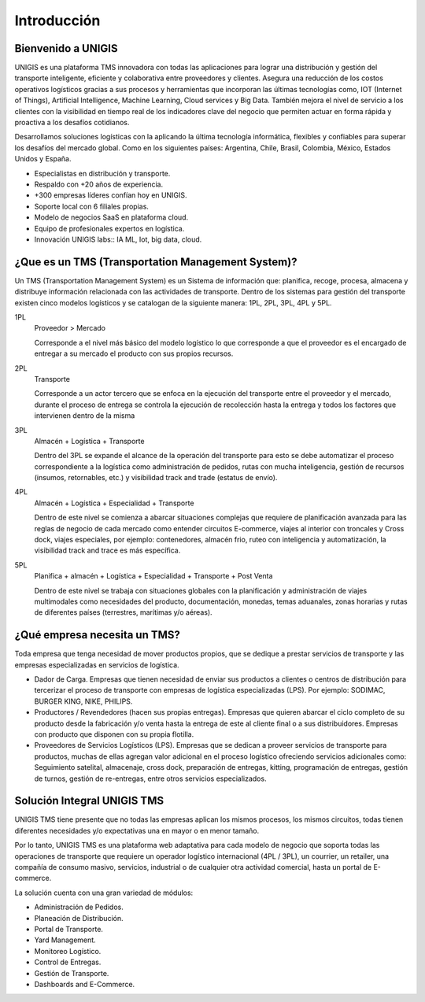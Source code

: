 Introducción
============

Bienvenido a UNIGIS
-------------------

.. container:: justified-text

    UNIGIS es una plataforma TMS innovadora con todas las aplicaciones para lograr una distribución y gestión del transporte inteligente, eficiente y colaborativa entre proveedores y clientes. Asegura una reducción de los costos operativos logísticos gracias a sus procesos y herramientas que incorporan las últimas tecnologías como, IOT (Internet of Things), Artificial Intelligence, Machine Learning, Cloud services y Big Data. También mejora el nivel de servicio a los clientes con la visibilidad en tiempo real de los indicadores clave del negocio que permiten actuar en forma rápida y proactiva a los desafíos cotidianos.
    
    Desarrollamos soluciones logísticas con la aplicando la última tecnología informática, flexibles y confiables para superar los desafíos del mercado global. Como en los siguientes países: Argentina, Chile, Brasil, Colombia, México, Estados Unidos y España.

.. image:: imagenmapa.png
    :align: center
    :class: only-light
    :height: 300px
    :width: 550px
    :target: _self

.. image:: imagenmapablack.png
    :align: center
    :class: only-dark
    :height: 300px
    :width: 550px
    :target: _self

- Especialistas en distribución y transporte.
- Respaldo con +20 años de experiencia.
- +300 empresas líderes confían hoy en UNIGIS.
- Soporte local con 6 filiales propias.
- Modelo de negocios SaaS en plataforma cloud.
- Equipo de profesionales expertos en logística.
- Innovación UNIGIS labs:: IA ML, Iot, big data, cloud. 

¿Que es un TMS (Transportation Management System)?
--------------------------------------------------
.. container:: justified-text

 Un TMS (Transportation Management System) es un Sistema de información que: planifica, recoge, procesa, almacena y distribuye información relacionada con las actividades de transporte.
 Dentro de los sistemas para gestión del transporte existen cinco modelos logísticos y se catalogan de la siguiente manera: 1PL, 2PL, 3PL, 4PL y 5PL.

1PL
    Proveedor > Mercado
    
    Corresponde a el nivel más básico del modelo logístico lo que corresponde a que el proveedor es el encargado de entregar a su mercado el producto con sus propios recursos.

2PL
    Transporte		
    
    Corresponde a un actor tercero que se enfoca en la ejecución del transporte entre el proveedor y el mercado, durante el proceso de entrega se controla la ejecución de recolección hasta la entrega y todos los factores que intervienen dentro de la misma

3PL
    Almacén + Logística + Transporte
    
    Dentro del 3PL se expande el alcance de la operación del transporte para esto se debe automatizar el proceso correspondiente a la logística como administración de pedidos, rutas con mucha inteligencia, gestión de recursos (insumos, retornables, etc.) y visibilidad track and trade (estatus de envío). 

4PL
    Almacén + Logística + Especialidad + Transporte
    
    Dentro de este nivel se comienza a abarcar situaciones complejas que requiere de planificación avanzada para las reglas de negocio de cada mercado como entender circuitos E-commerce, viajes al interior con troncales y Cross dock, viajes especiales, por ejemplo: contenedores, almacén frio, ruteo con inteligencia y automatización, la visibilidad track and trace es más específica.

5PL
    Planifica + almacén + Logística + Especialidad + Transporte + Post Venta
    
    Dentro de este nivel se trabaja con situaciones globales con la planificación y administración de viajes multimodales como necesidades del producto, documentación, monedas, temas aduanales, zonas horarias y rutas de diferentes países (terrestres, marítimas y/o aéreas).

¿Qué empresa necesita un TMS?
-----------------------------
.. container:: justified-text

 Toda empresa que tenga necesidad de mover productos propios, que se dedique a prestar servicios de transporte y las empresas especializadas en servicios de logística.

 - Dador de Carga. Empresas que tienen necesidad de enviar sus productos a clientes o centros de distribución para tercerizar el proceso de transporte con empresas de logística especializadas (LPS). Por ejemplo: SODIMAC, BURGER KING, NIKE, PHILIPS.

 - Productores / Revendedores (hacen sus propias entregas). Empresas que quieren abarcar el ciclo completo de su producto desde la fabricación y/o venta hasta la entrega de este al cliente final o a sus distribuidores. Empresas con producto que disponen con su propia flotilla.

 - Proveedores de Servicios Logísticos (LPS). Empresas que se dedican a proveer servicios de transporte para productos, muchas de ellas agregan valor adicional en el proceso logístico ofreciendo servicios adicionales como: Seguimiento satelital, almacenaje, cross dock, preparación de entregas, kitting, programación de entregas, gestión de turnos, gestión de re-entregas, entre otros servicios especializados. 

Solución Integral UNIGIS TMS
----------------------------
.. container:: justified-text

 UNIGIS TMS tiene presente que no todas las empresas aplican los mismos procesos, los mismos circuitos, todas tienen diferentes necesidades y/o expectativas una en mayor o en menor tamaño.

 Por lo tanto, UNIGIS TMS es una plataforma web adaptativa para cada modelo de negocio que soporta todas las operaciones de transporte que requiere un operador logístico internacional (4PL / 3PL), un courrier, un retailer, una compañía de consumo masivo, servicios, industrial o de cualquier otra actividad comercial, hasta un portal de E-commerce.

 La solución cuenta con una gran variedad de módulos:

.. image:: SI.png
   :align: center
   :width: 400px
   :height: 400px

- Administración de Pedidos.
- Planeación de Distribución.
- Portal de Transporte.
- Yard Management.
-  Monitoreo Logístico.
- Control de Entregas.
- Gestión de Transporte.
- Dashboards and E-Commerce.

